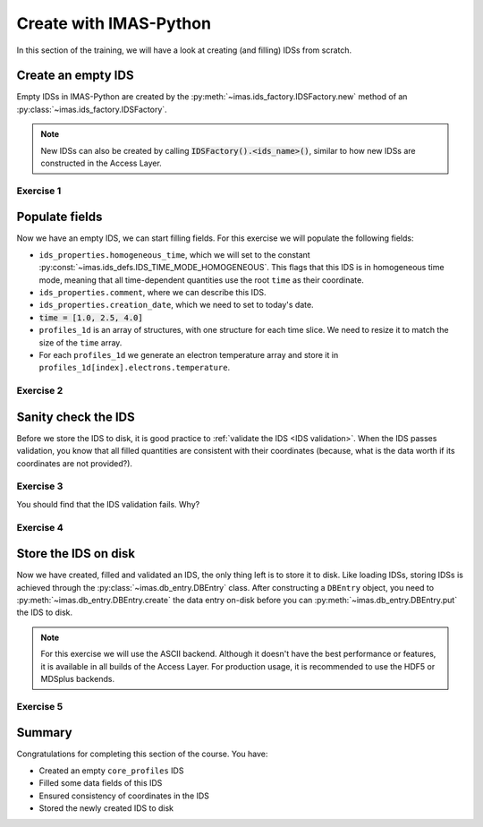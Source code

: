Create with IMAS-Python
=======================

In this section of the training, we will have a look at creating (and filling) IDSs from
scratch.

Create an empty IDS
-------------------

Empty IDSs in IMAS-Python are created by the :py:meth:`~imas.ids_factory.IDSFactory.new`
method of an :py:class:`~imas.ids_factory.IDSFactory`.

.. note::
    New IDSs can also be created by calling :code:`IDSFactory().<ids_name>()`, similar
    to how new IDSs are constructed in the Access Layer.


Exercise 1
''''''''''

.. md-tab-set::

    .. md-tab-item:: Exercise

        Create an empty ``core_profiles`` IDS.

    .. md-tab-item:: IMAS-Python

        .. literalinclude:: imas_snippets/create_core_profiles.py
            :end-before: # Set properties


Populate fields
---------------

Now we have an empty IDS, we can start filling fields. For this exercise we will
populate the following fields:

- ``ids_properties.homogeneous_time``, which we will set to the constant
  :py:const:`~imas.ids_defs.IDS_TIME_MODE_HOMOGENEOUS`. This flags that this IDS is in
  homogeneous time mode, meaning that all time-dependent quantities use the root
  ``time`` as their coordinate.
- ``ids_properties.comment``, where we can describe this IDS.
- ``ids_properties.creation_date``, which we need to set to today's date.
- :code:`time = [1.0, 2.5, 4.0]`
- ``profiles_1d`` is an array of structures, with one structure for each time slice. We
  need to resize it to match the size of the ``time`` array.
- For each ``profiles_1d`` we generate an electron temperature array and store it in
  ``profiles_1d[index].electrons.temperature``.


Exercise 2
''''''''''

.. md-tab-set::
    
    .. md-tab-item:: Exercise

        Fill the ``core_profiles`` IDS with the fields as described above.


    .. md-tab-item:: IMAS-Python

        .. literalinclude:: imas_snippets/create_core_profiles.py
            :start-at: # Set properties
            :end-before: # Validate the IDS for consistency

        .. note::

            Observe that we can assign a Python list to ``cp.time``. IMAS-Python will
            automatically convert it to a numpy array.


Sanity check the IDS
--------------------

Before we store the IDS to disk, it is good practice to :ref:`validate the IDS <IDS
validation>`. When the IDS passes validation, you know that all filled quantities are
consistent with their coordinates (because, what is the data worth if its coordinates
are not provided?).


Exercise 3
''''''''''

.. md-tab-set::

    .. md-tab-item:: Exercise

        Validate the just-filled IDS.

    .. md-tab-item:: IMAS-Python

        .. literalinclude:: imas_snippets/create_core_profiles.py
            :start-at: # Validate the IDS for consistency
            :end-before: # Fill in the missing rho_tor_norm coordinate

You should find that the IDS validation fails. Why?

.. admonition:: Solution
    :collapsible:

    We set the electron temperature, but we didn't fill its coordinate ``rho_tor_norm``!
    The IDS validation reports an inconsistency between the data and coordinate size:
    ``Dimension 1 of element `profiles_1d[0].electrons.temperature` has incorrect size
    64. Expected size is 0 (size of coordinate `profiles_1d[0].grid.rho_tor_norm`).``


Exercise 4
''''''''''

.. md-tab-set::

    .. md-tab-item:: Exercise

        Fix the coordinate consistency error.

    .. md-tab-item:: IMAS-Python

        .. literalinclude:: imas_snippets/create_core_profiles.py
            :start-at: # Fill in the missing rho_tor_norm coordinate
            :end-before: # Create a new data entry for storing the IDS


Store the IDS on disk
---------------------

Now we have created, filled and validated an IDS, the only thing left is to store it to
disk. Like loading IDSs, storing IDSs is achieved through the
:py:class:`~imas.db_entry.DBEntry` class. After constructing a ``DBEntry`` object, you
need to :py:meth:`~imas.db_entry.DBEntry.create` the data entry on-disk before you can
:py:meth:`~imas.db_entry.DBEntry.put` the IDS to disk.

.. note::
    For this exercise we will use the ASCII backend. Although it doesn't have the best
    performance or features, it is available in all builds of the Access Layer. For
    production usage, it is recommended to use the HDF5 or MDSplus backends.


Exercise 5
''''''''''

.. md-tab-set::

    .. md-tab-item:: Exercise

        Store the IDS to disk.

        The recommended parameters for this exercise are::

            backend = imas.ids_defs.ASCII_BACKEND
            database = "imas-course"
            pulse = 1
            run = 1

        After a successful ``put``, the ids file will be created. 
        this file can be found under
        ``~/public/imasdb/imas-course/3/1/1/core_profiles.ids`` 

        .. hint::
            :collapsible:

            The signature of :meth:`~imas.db_entry.DBEntry()` is: ``DBEntry(backend, database, pulse, run)``

    .. md-tab-item:: IMAS-Python

        .. literalinclude:: imas_snippets/create_core_profiles.py
            :start-at: # Create a new data entry for storing the IDS

Summary
-------

Congratulations for completing this section of the course. You have:

- Created an empty ``core_profiles`` IDS
- Filled some data fields of this IDS
- Ensured consistency of coordinates in the IDS
- Stored the newly created IDS to disk

.. md-tab-set::

    .. md-tab-item:: Summary

        Click on the tabs to see the complete source, combining all exercises.

    .. md-tab-item:: IMAS-Python

        .. literalinclude:: imas_snippets/create_core_profiles.py

